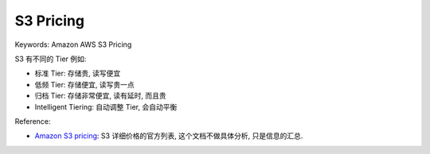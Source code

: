 S3 Pricing
==============================================================================
Keywords: Amazon AWS S3 Pricing

S3 有不同的 Tier 例如:

- 标准 Tier: 存储贵, 读写便宜
- 低频 Tier: 存储便宜, 读写贵一点
- 归档 Tier: 存储非常便宜, 读有延时, 而且贵
- Intelligent Tiering: 自动调整 Tier, 会自动平衡



Reference:

- `Amazon S3 pricing <https://aws.amazon.com/s3/pricing/>`_: S3 详细价格的官方列表, 这个文档不做具体分析, 只是信息的汇总.
